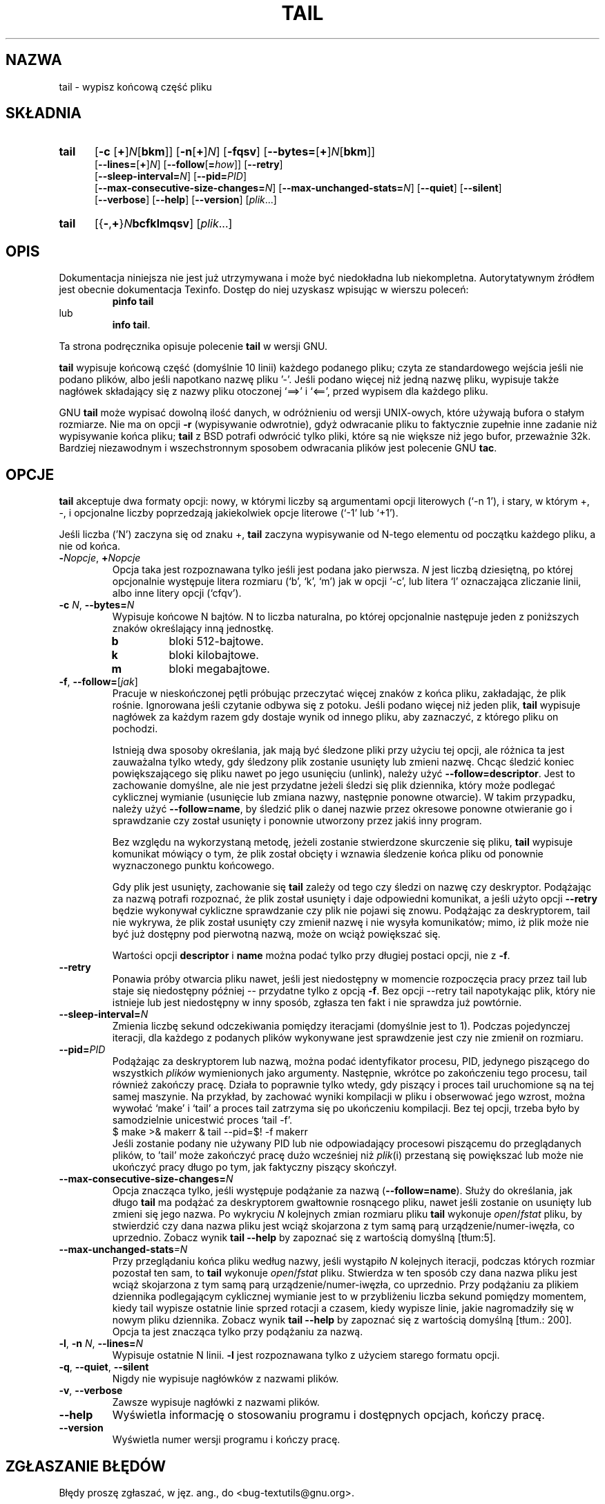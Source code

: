 .\"  {PTM/GSN/0.5/23-02-1999/"wypisz końcową część pliku"}
.\" poszerzenie i aktualizacja do GNU textutils 2.0 PTM/WK/2000-IV
.ig
Transl.note: based on GNU man page tail.1 and textutils.info
 
Copyright 1994, 95, 96, 1999 Free Software Foundation, Inc.

Permission is granted to make and distribute verbatim copies of this
manual provided the copyright notice and this permission notice are
preserved on all copies.

Permission is granted to copy and distribute modified versions of
this manual under the conditions for verbatim copying, provided that
the entire resulting derived work is distributed under the terms of a
permission notice identical to this one.

Permission is granted to copy and distribute translations of this
manual into another language, under the above conditions for modified
versions, except that this permission notice may be stated in a
translation approved by the Foundation.
..
.TH TAIL "1" FSF "sierpień 1999" "Narzędzia tekstowe GNU 2.0"
.SH NAZWA
tail \- wypisz końcową część pliku
.SH SKŁADNIA
.TP 5
.B tail
.RB [ \-c
.RB [ + ]\fIN\fP[ bkm ]]
.RB [ \-n [ + ]\fIN\fP]
.RB [ \-fqsv ]
.RB [ \-\-bytes= [ + ]\fIN\fP[ bkm ]]
.br
.RB [ \-\-lines= [ + ]\fIN\fP]
.RB [ \-\-follow [ = \fIhow\fP]]
.RB [ \-\-retry ]
.br
.RB [ \-\-sleep\-interval= \fIN\fP]
.RB [ \-\-pid= \fIPID\fP]
.br
.RB [ \-\-max\-consecutive\-size\-changes= \fIN\fP]
.RB [ \-\-max\-unchanged\-stats= \fIN\fP]
.RB [ \-\-quiet ]
.RB [ \-\-silent ]
.br
.RB [ \-\-verbose ]
.RB [ \-\-help ]
.RB [ \-\-version ]
.RI [ plik ...]
.TP 5
.B tail
.RB [{ \- , + } \fIN\fPbcfklmqsv ]
.RI [ plik ...]
.SH OPIS
Dokumentacja niniejsza nie jest już utrzymywana i może być niedokładna
lub niekompletna.  Autorytatywnym źródłem jest obecnie dokumentacja
Texinfo.  Dostęp do niej uzyskasz wpisując w wierszu poleceń:
.RS
.B pinfo tail
.RE
lub
.RS
.BR "info tail" .
.RE
.PP
Ta strona podręcznika opisuje polecenie \fBtail\fP w wersji GNU.
.PP
.B tail
wypisuje końcową część (domyślnie 10 linii) każdego podanego pliku;
czyta ze standardowego wejścia jeśli nie podano plików, albo jeśli
napotkano nazwę pliku '\-'.  Jeśli podano więcej niż jedną nazwę
pliku, wypisuje także nagłówek składający się z nazwy pliku otoczonej
`==>' i `<==', przed wypisem dla każdego pliku.
.PP
GNU
.B tail
może wypisać dowolną ilość danych, w odróżnieniu od wersji UNIX-owych,
które używają bufora o stałym rozmiarze.  Nie ma on opcji
.B \-r
(wypisywanie odwrotnie), gdyż odwracanie pliku to faktycznie zupełnie inne
zadanie niż wypisywanie końca pliku; 
.B tail
z BSD potrafi odwrócić tylko pliki, które są nie większe niż jego
bufor, przeważnie 32k.  Bardziej niezawodnym i wszechstronnym sposobem
odwracania plików jest polecenie
GNU
.BR tac .
.SH OPCJE
.PP
.B tail
akceptuje dwa formaty opcji: nowy, w którymi liczby są argumentami opcji
literowych (`-n 1'), i stary, w którym +, \-, i opcjonalne liczby poprzedzają 
jakiekolwiek opcje literowe (`-1' lub `+1').
.PP
Jeśli liczba ('N') zaczyna się od znaku +,
.B tail
zaczyna wypisywanie od N-tego elementu od początku każdego pliku,
a nie od końca.
.TP
.BI - Nopcje "\fR, \fP+" Nopcje
Opcja taka jest rozpoznawana tylko jeśli jest podana jako pierwsza.
\fIN\fP jest liczbą dziesiętną, po której opcjonalnie występuje litera
rozmiaru (`b', `k', `m') jak w opcji `-c', lub litera `l' oznaczająca 
zliczanie linii, albo inne litery opcji (`cfqv').
.TP
.BR \-c " \fIN\fR, " \-\-bytes= \fIN\fR
Wypisuje końcowe N bajtów.  N to liczba naturalna, po której
opcjonalnie następuje jeden z poniższych znaków określający inną
jednostkę.
.RS
.IP \fBb
bloki 512-bajtowe.
.IP \fBk
bloki kilobajtowe.
.IP \fBm
bloki megabajtowe.
.RE
.TP
.BR \-f ", " \-\-follow= [\fIjak\fP]
Pracuje w nieskończonej pętli próbując przeczytać więcej znaków z końca
pliku, zakładając, że plik rośnie.  Ignorowana jeśli czytanie odbywa się
z potoku. Jeśli podano więcej niż jeden plik,
.B tail
wypisuje nagłówek za każdym razem gdy dostaje wynik od innego pliku,
aby zaznaczyć, z którego pliku on pochodzi.

Istnieją dwa sposoby określania, jak mają być śledzone pliki przy użyciu
tej opcji, ale różnica ta jest zauważalna tylko wtedy, gdy śledzony plik
zostanie usunięty lub zmieni nazwę. Chcąc śledzić koniec powiększającego
się pliku nawet po jego usunięciu (unlink), należy użyć
\fB--follow=descriptor\fP. Jest to zachowanie domyślne, ale nie jest przydatne
jeżeli śledzi się plik dziennika, który może podlegać cyklicznej wymianie
(usunięcie lub zmiana nazwy, następnie ponowne otwarcie). W takim przypadku,
należy użyć \fB--follow=name\fP, by śledzić plik o danej nazwie przez okresowe
ponowne otwieranie go i sprawdzanie czy został usunięty i ponownie utworzony
przez jakiś inny program.

Bez względu na wykorzystaną metodę, jeżeli zostanie stwierdzone skurczenie się
pliku, \fBtail\fP wypisuje komunikat mówiący o tym, że plik został obcięty
i wznawia śledzenie końca pliku od ponownie wyznaczonego punktu końcowego.

Gdy plik jest usunięty, zachowanie się \fBtail\fP zależy od tego czy śledzi on
nazwę czy deskryptor. Podążając za nazwą potrafi rozpoznać, że plik został
usunięty i daje odpowiedni komunikat, a jeśli użyto opcji \fB\-\-retry\fP
będzie wykonywał cykliczne sprawdzanie czy plik nie pojawi się znowu.
Podążając za deskryptorem, tail nie wykrywa, że plik został usunięty czy
zmienił nazwę i nie wysyła komunikatów; mimo, iż plik może nie być już dostępny
pod pierwotną nazwą, może on wciąż powiększać się.

Wartości opcji \fBdescriptor\fP i \fBname\fP można podać tylko przy długiej
postaci opcji, nie z \fB\-f\fP.
.TP
.B \-\-retry
Ponawia próby otwarcia pliku nawet, jeśli jest niedostępny w momencie
rozpoczęcia pracy przez tail lub staje się niedostępny później -- przydatne
tylko z opcją \fB\-f\fP. Bez opcji \-\-retry tail napotykając plik, który nie
istnieje lub jest niedostępny w inny sposób, zgłasza ten fakt i nie sprawdza
już powtórnie.
.TP
.BI \-\-sleep\-interval= N
Zmienia liczbę sekund odczekiwania pomiędzy iteracjami (domyślnie jest to 1).
Podczas pojedynczej iteracji, dla każdego z podanych plików wykonywane jest
sprawdzenie jest czy nie zmienił on rozmiaru.
.TP
.BI --pid= PID
Podążając za deskryptorem lub nazwą, można podać identyfikator procesu, PID,
jedynego piszącego do wszystkich \fIplików\fP wymienionych jako argumenty.
Następnie, wkrótce po zakończeniu tego procesu, tail również zakończy pracę.
Działa to poprawnie tylko wtedy, gdy piszący i proces tail uruchomione są
na tej samej maszynie. Na przykład, by zachować wyniki kompilacji w pliku
i obserwować jego wzrost, można wywołać `make' i `tail' a proces tail zatrzyma
się po ukończeniu kompilacji. Bez tej opcji, trzeba było by samodzielnie
unicestwić proces `tail -f'.
.nf
    $ make >& makerr & tail --pid=$! -f makerr
.fi
Jeśli zostanie podany nie używany PID lub nie odpowiadający procesowi
piszącemu do przeglądanych plików, to 'tail' może zakończyć pracę dużo
wcześniej niż \fPplik\fR(i) przestaną się powiększać lub może nie ukończyć
pracy długo po tym, jak faktyczny piszący skończył.
.TP
.BI --max-consecutive-size-changes= N
Opcja znacząca tylko, jeśli występuje podążanie za nazwą (\fB--follow=name\fP).
Służy do określania, jak długo \fBtail\fP ma podążać za deskryptorem gwałtownie
rosnącego pliku, nawet jeśli zostanie on usunięty lub zmieni się jego nazwa.
Po wykryciu \fIN\fP kolejnych zmian rozmiaru pliku \fBtail\fP wykonuje
\fIopen\fP/\fIfstat\fP pliku, by stwierdzić czy dana nazwa pliku jest wciąż
skojarzona z tym samą parą urządzenie/numer-iwęzła, co uprzednio. Zobacz
wynik \fBtail --help\fP by zapoznać się z wartością domyślną [tłum:5].
.TP
.BI --max-unchanged-stats =N
Przy przeglądaniu końca pliku według nazwy, jeśli wystąpiło \fIN\fP kolejnych
iteracji, podczas których rozmiar pozostał ten sam, to \fBtail\fP wykonuje
\fIopen\fP/\fIfstat\fP pliku. Stwierdza w ten sposób czy dana nazwa pliku jest
wciąż skojarzona z tym samą parą urządzenie/numer-iwęzła, co uprzednio.
Przy podążaniu za plikiem dziennika podlegającym cyklicznej wymianie jest to
w przybliżeniu liczba sekund pomiędzy momentem, kiedy tail wypisze ostatnie
linie sprzed rotacji a czasem, kiedy wypisze linie, jakie nagromadziły się
w nowym pliku dziennika. Zobacz wynik \fBtail --help\fP by zapoznać się
z wartością domyślną [tłum.: 200]. Opcja ta jest znacząca tylko przy podążaniu
za nazwą.
.TP
.BR \-l ", " \-n " \fIN\fR, " \-\-lines= \fIN\fR
Wypisuje ostatnie N linii. \fB-l\fP jest rozpoznawana tylko z użyciem starego
formatu opcji.
.TP
.BR \-q ", " \-\-quiet ", " \-\-silent
Nigdy nie wypisuje nagłówków z nazwami plików.
.TP
.BR \-v ", " \-\-verbose
Zawsze wypisuje nagłówki z nazwami plików.
.TP
.B "\-\-help"
Wyświetla informację o stosowaniu programu i dostępnych opcjach, kończy pracę.
.TP
.B "\-\-version"
Wyświetla numer wersji programu i kończy pracę.
.SH "ZGŁASZANIE BŁĘDÓW"
Błędy proszę zgłaszać, w jęz. ang., do <bug-textutils@gnu.org>.
.SH COPYRIGHT
Copyright \(co 1999 Free Software Foundation, Inc.
.br
This is free software; see the source for copying conditions.  There is NO
warranty; not even for MERCHANTABILITY or FITNESS FOR A PARTICULAR PURPOSE.
.SH ZOBACZ TAKŻE
.BR head (1),
.BR less (1),
.BR textutils (1).
.SH OD TŁUMACZA
Zaktualizowano i poszerzono wg dokumentacji Texinfo dla narzędzi tekstowych
GNU wersji 2.0.
